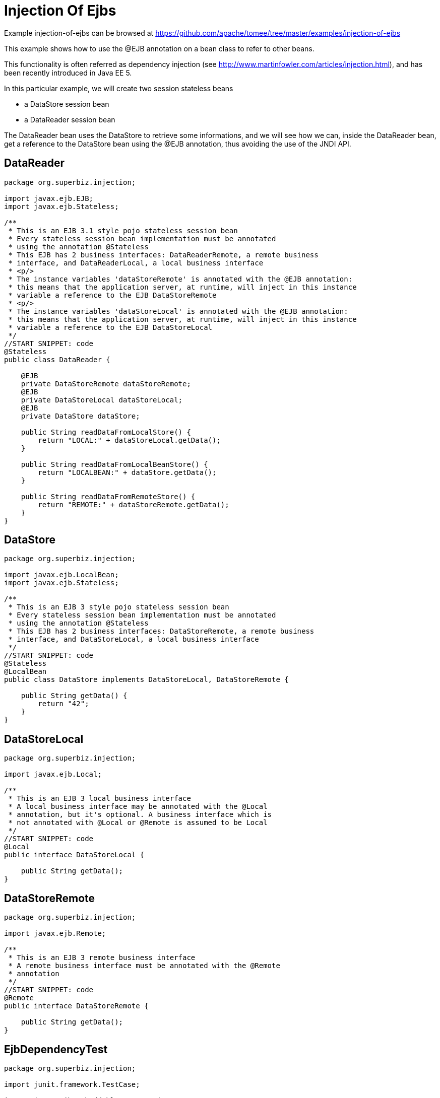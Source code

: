= Injection Of Ejbs
:jbake-date: 2016-09-06
:jbake-type: page
:jbake-tomeepdf:
:jbake-status: published

Example injection-of-ejbs can be browsed at https://github.com/apache/tomee/tree/master/examples/injection-of-ejbs


This example shows how to use the @EJB annotation on a bean class to refer to other beans.

This functionality is often referred as dependency injection (see
http://www.martinfowler.com/articles/injection.html), and has been recently introduced in
Java EE 5.

In this particular example, we will create two session stateless beans

  * a DataStore session bean
  * a DataReader session bean

The DataReader bean uses the DataStore to retrieve some informations, and
we will see how we can, inside the DataReader bean, get a reference to the
DataStore bean using the @EJB annotation, thus avoiding the use of the
JNDI API.

==  DataReader


[source,java]
----
package org.superbiz.injection;

import javax.ejb.EJB;
import javax.ejb.Stateless;

/**
 * This is an EJB 3.1 style pojo stateless session bean
 * Every stateless session bean implementation must be annotated
 * using the annotation @Stateless
 * This EJB has 2 business interfaces: DataReaderRemote, a remote business
 * interface, and DataReaderLocal, a local business interface
 * <p/>
 * The instance variables 'dataStoreRemote' is annotated with the @EJB annotation:
 * this means that the application server, at runtime, will inject in this instance
 * variable a reference to the EJB DataStoreRemote
 * <p/>
 * The instance variables 'dataStoreLocal' is annotated with the @EJB annotation:
 * this means that the application server, at runtime, will inject in this instance
 * variable a reference to the EJB DataStoreLocal
 */
//START SNIPPET: code
@Stateless
public class DataReader {

    @EJB
    private DataStoreRemote dataStoreRemote;
    @EJB
    private DataStoreLocal dataStoreLocal;
    @EJB
    private DataStore dataStore;

    public String readDataFromLocalStore() {
        return "LOCAL:" + dataStoreLocal.getData();
    }

    public String readDataFromLocalBeanStore() {
        return "LOCALBEAN:" + dataStore.getData();
    }

    public String readDataFromRemoteStore() {
        return "REMOTE:" + dataStoreRemote.getData();
    }
}
----


==  DataStore


[source,java]
----
package org.superbiz.injection;

import javax.ejb.LocalBean;
import javax.ejb.Stateless;

/**
 * This is an EJB 3 style pojo stateless session bean
 * Every stateless session bean implementation must be annotated
 * using the annotation @Stateless
 * This EJB has 2 business interfaces: DataStoreRemote, a remote business
 * interface, and DataStoreLocal, a local business interface
 */
//START SNIPPET: code
@Stateless
@LocalBean
public class DataStore implements DataStoreLocal, DataStoreRemote {

    public String getData() {
        return "42";
    }
}
----


==  DataStoreLocal


[source,java]
----
package org.superbiz.injection;

import javax.ejb.Local;

/**
 * This is an EJB 3 local business interface
 * A local business interface may be annotated with the @Local
 * annotation, but it's optional. A business interface which is
 * not annotated with @Local or @Remote is assumed to be Local
 */
//START SNIPPET: code
@Local
public interface DataStoreLocal {

    public String getData();
}
----


==  DataStoreRemote


[source,java]
----
package org.superbiz.injection;

import javax.ejb.Remote;

/**
 * This is an EJB 3 remote business interface
 * A remote business interface must be annotated with the @Remote
 * annotation
 */
//START SNIPPET: code
@Remote
public interface DataStoreRemote {

    public String getData();
}
----


==  EjbDependencyTest


[source,java]
----
package org.superbiz.injection;

import junit.framework.TestCase;

import javax.ejb.embeddable.EJBContainer;
import javax.naming.Context;

/**
 * A test case for DataReaderImpl ejb, testing both the remote and local interface
 */
//START SNIPPET: code
public class EjbDependencyTest extends TestCase {

    public void test() throws Exception {
        final Context context = EJBContainer.createEJBContainer().getContext();

        DataReader dataReader = (DataReader) context.lookup("java:global/injection-of-ejbs/DataReader");

        assertNotNull(dataReader);

        assertEquals("LOCAL:42", dataReader.readDataFromLocalStore());
        assertEquals("REMOTE:42", dataReader.readDataFromRemoteStore());
        assertEquals("LOCALBEAN:42", dataReader.readDataFromLocalBeanStore());
    }
}
----


=  Running

    

[source]
----
-------------------------------------------------------
 T E S T S
-------------------------------------------------------
Running org.superbiz.injection.EjbDependencyTest
Apache OpenEJB 4.0.0-beta-1    build: 20111002-04:06
http://tomee.apache.org/
INFO - openejb.home = /Users/dblevins/examples/injection-of-ejbs
INFO - openejb.base = /Users/dblevins/examples/injection-of-ejbs
INFO - Using 'javax.ejb.embeddable.EJBContainer=true'
INFO - Configuring Service(id=Default Security Service, type=SecurityService, provider-id=Default Security Service)
INFO - Configuring Service(id=Default Transaction Manager, type=TransactionManager, provider-id=Default Transaction Manager)
INFO - Found EjbModule in classpath: /Users/dblevins/examples/injection-of-ejbs/target/classes
INFO - Beginning load: /Users/dblevins/examples/injection-of-ejbs/target/classes
INFO - Configuring enterprise application: /Users/dblevins/examples/injection-of-ejbs
INFO - Configuring Service(id=Default Stateless Container, type=Container, provider-id=Default Stateless Container)
INFO - Auto-creating a container for bean DataReader: Container(type=STATELESS, id=Default Stateless Container)
INFO - Configuring Service(id=Default Managed Container, type=Container, provider-id=Default Managed Container)
INFO - Auto-creating a container for bean org.superbiz.injection.EjbDependencyTest: Container(type=MANAGED, id=Default Managed Container)
INFO - Enterprise application "/Users/dblevins/examples/injection-of-ejbs" loaded.
INFO - Assembling app: /Users/dblevins/examples/injection-of-ejbs
INFO - Jndi(name="java:global/injection-of-ejbs/DataReader!org.superbiz.injection.DataReader")
INFO - Jndi(name="java:global/injection-of-ejbs/DataReader")
INFO - Jndi(name="java:global/injection-of-ejbs/DataStore!org.superbiz.injection.DataStore")
INFO - Jndi(name="java:global/injection-of-ejbs/DataStore!org.superbiz.injection.DataStoreLocal")
INFO - Jndi(name="java:global/injection-of-ejbs/DataStore!org.superbiz.injection.DataStoreRemote")
INFO - Jndi(name="java:global/injection-of-ejbs/DataStore")
INFO - Jndi(name="java:global/EjbModule355598874/org.superbiz.injection.EjbDependencyTest!org.superbiz.injection.EjbDependencyTest")
INFO - Jndi(name="java:global/EjbModule355598874/org.superbiz.injection.EjbDependencyTest")
INFO - Created Ejb(deployment-id=DataReader, ejb-name=DataReader, container=Default Stateless Container)
INFO - Created Ejb(deployment-id=DataStore, ejb-name=DataStore, container=Default Stateless Container)
INFO - Created Ejb(deployment-id=org.superbiz.injection.EjbDependencyTest, ejb-name=org.superbiz.injection.EjbDependencyTest, container=Default Managed Container)
INFO - Started Ejb(deployment-id=DataReader, ejb-name=DataReader, container=Default Stateless Container)
INFO - Started Ejb(deployment-id=DataStore, ejb-name=DataStore, container=Default Stateless Container)
INFO - Started Ejb(deployment-id=org.superbiz.injection.EjbDependencyTest, ejb-name=org.superbiz.injection.EjbDependencyTest, container=Default Managed Container)
INFO - Deployed Application(path=/Users/dblevins/examples/injection-of-ejbs)
Tests run: 1, Failures: 0, Errors: 0, Skipped: 0, Time elapsed: 1.225 sec

Results :

Tests run: 1, Failures: 0, Errors: 0, Skipped: 0
----

    
